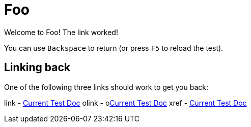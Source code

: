 = Foo

Welcome to Foo! The link worked!

You can use `Backspace` to return (or press `F5` to reload the test).

== Linking back

One of the following three links should work to get you back:

link  - link:current_doc[Current Test Doc]
olink - olink:current_doc[Current Test Doc]
xref  - <<current_doc#,Current Test Doc>>

